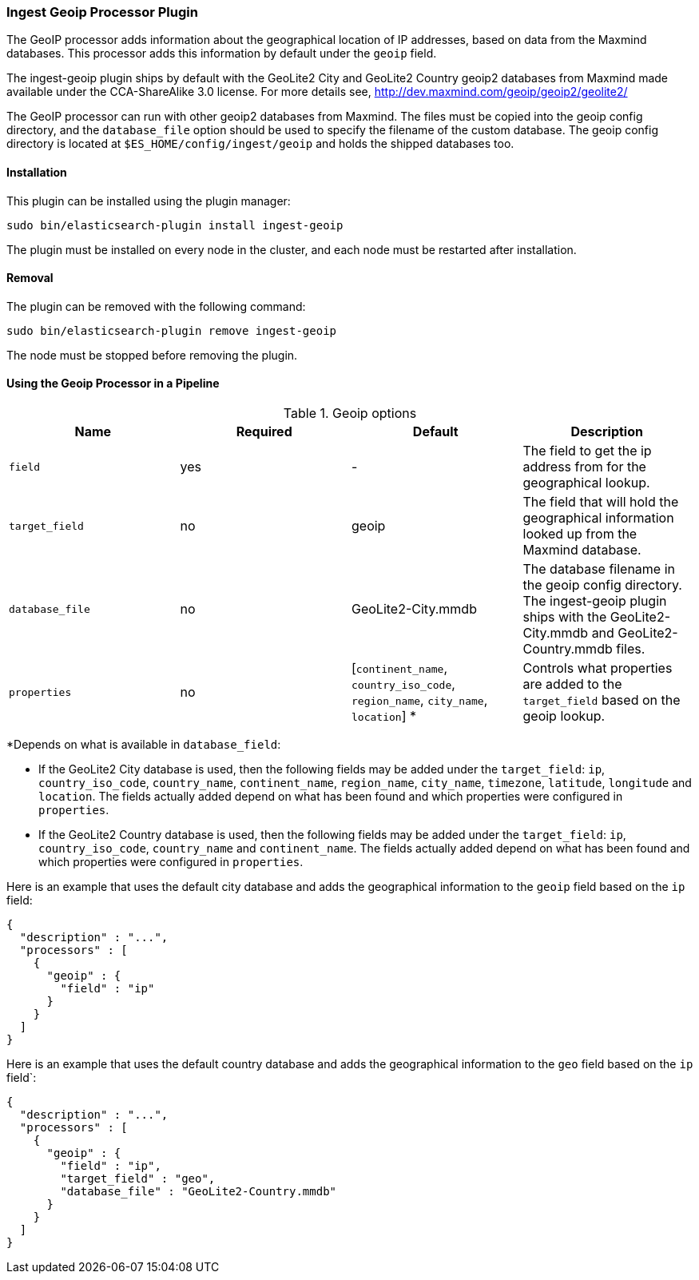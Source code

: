 [[ingest-geoip]]
=== Ingest Geoip Processor Plugin

The GeoIP processor adds information about the geographical location of IP addresses, based on data from the Maxmind databases.
This processor adds this information by default under the `geoip` field.

The ingest-geoip plugin ships by default with the GeoLite2 City and GeoLite2 Country geoip2 databases from Maxmind made available
under the CCA-ShareAlike 3.0 license. For more details see, http://dev.maxmind.com/geoip/geoip2/geolite2/

The GeoIP processor can run with other geoip2 databases from Maxmind. The files must be copied into the geoip config directory,
and the `database_file` option should be used to specify the filename of the custom database. The geoip config directory
is located at `$ES_HOME/config/ingest/geoip` and holds the shipped databases too.

[[ingest-geoip-install]]
[float]
==== Installation

This plugin can be installed using the plugin manager:

[source,sh]
----------------------------------------------------------------
sudo bin/elasticsearch-plugin install ingest-geoip
----------------------------------------------------------------

The plugin must be installed on every node in the cluster, and each node must
be restarted after installation.

[[ingest-geoip-remove]]
[float]
==== Removal

The plugin can be removed with the following command:

[source,sh]
----------------------------------------------------------------
sudo bin/elasticsearch-plugin remove ingest-geoip
----------------------------------------------------------------

The node must be stopped before removing the plugin.

[[using-ingest-geoip]]
==== Using the Geoip Processor in a Pipeline

[[ingest-geoip-options]]
.Geoip options
[options="header"]
|======
| Name                   | Required  | Default                                                                            | Description
| `field`                | yes       | -                                                                                  | The field to get the ip address from for the geographical lookup.
| `target_field`         | no        | geoip                                                                              | The field that will hold the geographical information looked up from the Maxmind database.
| `database_file`        | no        | GeoLite2-City.mmdb                                                                 | The database filename in the geoip config directory. The ingest-geoip plugin ships with the GeoLite2-City.mmdb and GeoLite2-Country.mmdb files.
| `properties`           | no        | [`continent_name`, `country_iso_code`, `region_name`, `city_name`, `location`] *   | Controls what properties are added to the `target_field` based on the geoip lookup.
|======

*Depends on what is available in `database_field`:

* If the GeoLite2 City database is used, then the following fields may be added under the `target_field`: `ip`,
`country_iso_code`, `country_name`, `continent_name`, `region_name`, `city_name`, `timezone`, `latitude`, `longitude`
and `location`. The fields actually added depend on what has been found and which properties were configured in `properties`.
* If the GeoLite2 Country database is used, then the following fields may be added under the `target_field`: `ip`,
`country_iso_code`, `country_name` and `continent_name`. The fields actually added depend on what has been found and which properties were configured in `properties`.

Here is an example that uses the default city database and adds the geographical information to the `geoip` field based on the `ip` field:

[source,js]
--------------------------------------------------
{
  "description" : "...",
  "processors" : [
    {
      "geoip" : {
        "field" : "ip"
      }
    }
  ]
}
--------------------------------------------------

Here is an example that uses the default country database and adds the geographical information to the `geo` field based on the `ip` field`:

[source,js]
--------------------------------------------------
{
  "description" : "...",
  "processors" : [
    {
      "geoip" : {
        "field" : "ip",
        "target_field" : "geo",
        "database_file" : "GeoLite2-Country.mmdb"
      }
    }
  ]
}
--------------------------------------------------
